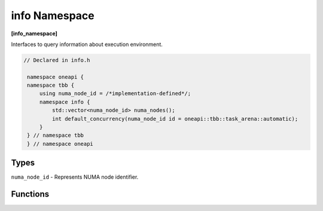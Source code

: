 .. SPDX-FileCopyrightText: 2019-2020 Intel Corporation
..
.. SPDX-License-Identifier: CC-BY-4.0

==============
info Namespace
==============
**[info_namespace]**

Interfaces to query information about execution environment.

.. code:: cpp

   // Declared in info.h

    namespace oneapi {
    namespace tbb {
        using numa_node_id = /*implementation-defined*/;
        namespace info {
            std::vector<numa_node_id> numa_nodes();
            int default_concurrency(numa_node_id id = oneapi::tbb::task_arena::automatic);
        }
    } // namespace tbb
    } // namespace oneapi

Types
-----

``numa_node_id`` - Represents NUMA node identifier.

Functions
---------

.. cpp:function:: std::vector<numa_node_id> numa_nodes()

    Returns the vector of integral indexes that indicate available NUMA nodes.

    .. note::
        If error occurs during system topology parsing, returns vector containing single element
        that equals to ``task_arena::automatic``.

.. cpp:function:: int default_concurrency(numa_node_id id = oneapi::tbb::task_arena::automatic)

    Returns concurrency level of the given NUMA node. If argument is not specified, returns default
    concurrency level for current library configuration.

